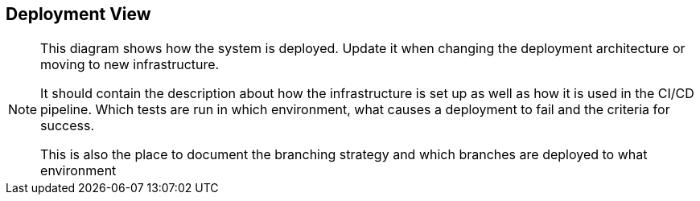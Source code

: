 == Deployment View

[NOTE]
====
This diagram shows how the system is deployed. Update it when changing the deployment architecture or moving to new infrastructure.

It should contain the description about how the infrastructure is set up as well as how it is used in the CI/CD pipeline. Which tests are run in which environment, what causes a deployment to fail and the criteria for success.

This is also the place to document the branching strategy and which branches are deployed to what environment
====
